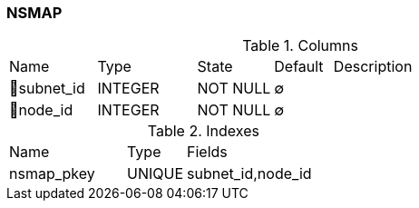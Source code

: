 [[t-nsmap]]
=== NSMAP



.Columns
[cols="15,17,13,10,45a"]
|===
|Name|Type|State|Default|Description
|🔑subnet_id
|INTEGER
|NOT NULL
|∅
|

|🔑node_id
|INTEGER
|NOT NULL
|∅
|
|===

.Indexes
[cols="30,15,55a"]
|===
|Name|Type|Fields
|nsmap_pkey
|UNIQUE
|subnet_id,node_id

|===

